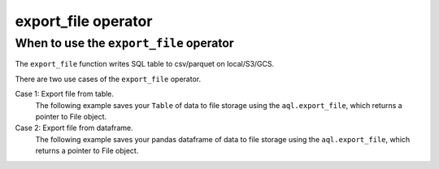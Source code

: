 ====================
export_file operator
====================

.. _export_file_operator:

When to use the ``export_file`` operator
~~~~~~~~~~~~~~~~~~~~~~~~~~~~~~~~~~~~~~~~
The ``export_file`` function writes SQL table to csv/parquet on local/S3/GCS.

There are two use cases of the ``export_file`` operator.


Case 1: Export file from table.
    The following example saves your ``Table`` of data to file storage using the ``aql.export_file``, which returns a pointer to File object.

    .. literalinclude:: ../../../../example_dags/example_google_bigquery_gcs_load_and_save.py
       :language: python
       :start-after: [START export_example_1]
       :end-before: [END export_example_1]

Case 2: Export file from dataframe.
    The following example saves your pandas dataframe of data to file storage using the ``aql.export_file``, which returns a pointer to File object.

    .. literalinclude:: ../../../../example_dags/example_google_bigquery_gcs_load_and_save.py
       :language: python
       :start-after: [START export_example_2]
       :end-before: [END export_example_2]
